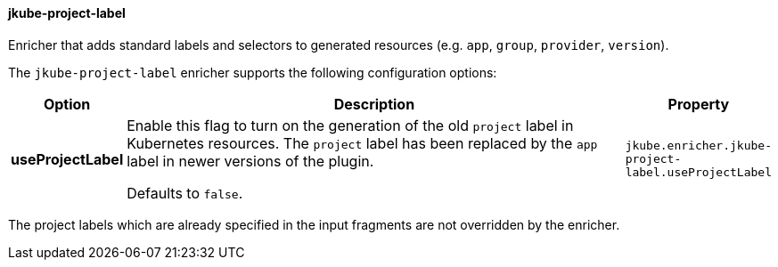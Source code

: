 
[[jkube-project-label]]
==== jkube-project-label

Enricher that adds standard labels and selectors to generated resources (e.g. `app`, `group`, `provider`, `version`).

The `jkube-project-label` enricher supports the following configuration options:

[cols="1,6,1"]
|===
| Option | Description | Property

| *useProjectLabel*
| Enable this flag to turn on the generation of the old `project` label in Kubernetes resources. The `project` label has
been replaced by the `app` label in newer versions of the plugin.

  Defaults to `false`.
| `jkube.enricher.jkube-project-label.useProjectLabel`

|===

The project labels which are already specified in the input fragments are not overridden by the enricher.
